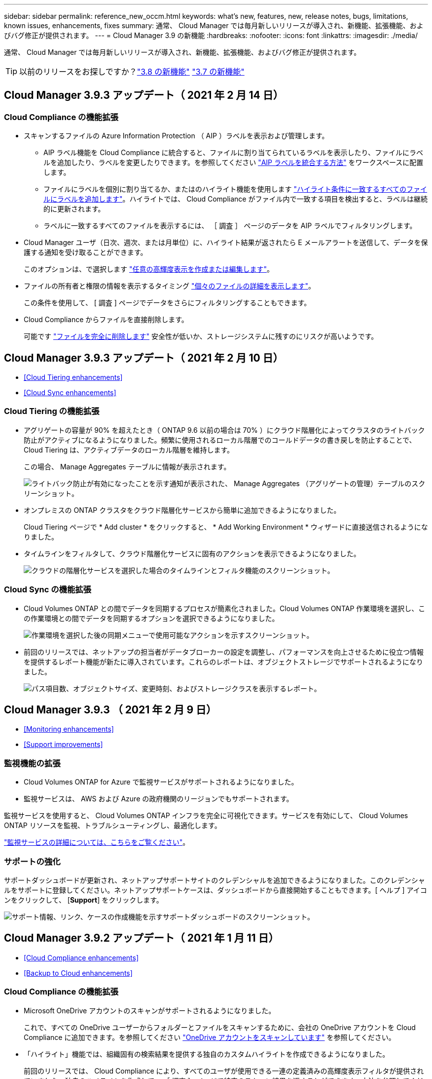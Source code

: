 ---
sidebar: sidebar 
permalink: reference_new_occm.html 
keywords: what's new, features, new, release notes, bugs, limitations, known issues, enhancements, fixes 
summary: 通常、 Cloud Manager では毎月新しいリリースが導入され、新機能、拡張機能、およびバグ修正が提供されます。 
---
= Cloud Manager 3.9 の新機能
:hardbreaks:
:nofooter: 
:icons: font
:linkattrs: 
:imagesdir: ./media/


[role="lead"]
通常、 Cloud Manager では毎月新しいリリースが導入され、新機能、拡張機能、およびバグ修正が提供されます。


TIP: 以前のリリースをお探しですか？link:https://docs.netapp.com/us-en/occm38/reference_new_occm.html["3.8 の新機能"^]
link:https://docs.netapp.com/us-en/occm37/reference_new_occm.html["3.7 の新機能"^]



== Cloud Manager 3.9.3 アップデート（ 2021 年 2 月 14 日）



=== Cloud Compliance の機能拡張

* スキャンするファイルの Azure Information Protection （ AIP ）ラベルを表示および管理します。
+
** AIP ラベル機能を Cloud Compliance に統合すると、ファイルに割り当てられているラベルを表示したり、ファイルにラベルを追加したり、ラベルを変更したりできます。を参照してください link:task_managing_highlights.html#categorizing-your-data-using-aip-labels["AIP ラベルを統合する方法"^] をワークスペースに配置します。
** ファイルにラベルを個別に割り当てるか、またはのハイライト機能を使用します link:task_managing_highlights.html#assigning-aip-labels-automatically-with-highlights["ハイライト条件に一致するすべてのファイルにラベルを追加します"^]。ハイライトでは、 Cloud Compliance がファイル内で一致する項目を検出すると、ラベルは継続的に更新されます。
** ラベルに一致するすべてのファイルを表示するには、 ［ 調査 ］ ページのデータを AIP ラベルでフィルタリングします。


* Cloud Manager ユーザ（日次、週次、または月単位）に、ハイライト結果が返されたら E メールアラートを送信して、データを保護する通知を受け取ることができます。
+
このオプションは、で選択します link:task_managing_highlights.html#creating-custom-highlights["任意の高輝度表示を作成または編集します"^]。

* ファイルの所有者と権限の情報を表示するタイミング link:task_controlling_private_data.html#viewing-file-metadata-and-permissions["個々のファイルの詳細を表示します"^]。
+
この条件を使用して、 [ 調査 ] ページでデータをさらにフィルタリングすることもできます。

* Cloud Compliance からファイルを直接削除します。
+
可能です link:task_managing_highlights.html#deleting-source-files["ファイルを完全に削除します"^] 安全性が低いか、ストレージシステムに残すのにリスクが高いようです。





== Cloud Manager 3.9.3 アップデート（ 2021 年 2 月 10 日）

* <<Cloud Tiering enhancements>>
* <<Cloud Sync enhancements>>




=== Cloud Tiering の機能拡張

* アグリゲートの容量が 90% を超えたとき（ ONTAP 9.6 以前の場合は 70% ）にクラウド階層化によってクラスタのライトバック防止がアクティブになるようになりました。頻繁に使用されるローカル階層でのコールドデータの書き戻しを防止することで、 Cloud Tiering は、アクティブデータのローカル階層を維持します。
+
この場合、 Manage Aggregates テーブルに情報が表示されます。

+
image:screenshot_tiering_write_back.gif["ライトバック防止が有効になったことを示す通知が表示された、 Manage Aggregates （アグリゲートの管理）テーブルのスクリーンショット。"]

* オンプレミスの ONTAP クラスタをクラウド階層化サービスから簡単に追加できるようになりました。
+
Cloud Tiering ページで * Add cluster * をクリックすると、 * Add Working Environment * ウィザードに直接送信されるようになりました。

* タイムラインをフィルタして、クラウド階層化サービスに固有のアクションを表示できるようになりました。
+
image:screenshot_tiering_timeline.gif["クラウドの階層化サービスを選択した場合のタイムラインとフィルタ機能のスクリーンショット。"]





=== Cloud Sync の機能拡張

* Cloud Volumes ONTAP との間でデータを同期するプロセスが簡素化されました。Cloud Volumes ONTAP 作業環境を選択し、この作業環境との間でデータを同期するオプションを選択できるようになりました。
+
image:screenshot_sync_we.gif["作業環境を選択した後の同期メニューで使用可能なアクションを示すスクリーンショット。"]

* 前回のリリースでは、ネットアップの担当者がデータブローカーの設定を調整し、パフォーマンスを向上させるために役立つ情報を提供するレポート機能が新たに導入されています。これらのレポートは、オブジェクトストレージでサポートされるようになりました。
+
image:screenshot_sync_report_object.gif["パス項目数、オブジェクトサイズ、変更時刻、およびストレージクラスを表示するレポート。"]





== Cloud Manager 3.9.3 （ 2021 年 2 月 9 日）

* <<Monitoring enhancements>>
* <<Support improvements>>




=== 監視機能の拡張

* Cloud Volumes ONTAP for Azure で監視サービスがサポートされるようになりました。
* 監視サービスは、 AWS および Azure の政府機関のリージョンでもサポートされます。


監視サービスを使用すると、 Cloud Volumes ONTAP インフラを完全に可視化できます。サービスを有効にして、 Cloud Volumes ONTAP リソースを監視、トラブルシューティングし、最適化します。

link:concept_monitoring.html["監視サービスの詳細については、こちらをご覧ください"]。



=== サポートの強化

サポートダッシュボードが更新され、ネットアップサポートサイトのクレデンシャルを追加できるようになりました。このクレデンシャルをサポートに登録してください。ネットアップサポートケースは、ダッシュボードから直接開始することもできます。[ ヘルプ ] アイコンをクリックして、 [*Support*] をクリックします。

image:screenshot_support_dashboard.gif["サポート情報、リンク、ケースの作成機能を示すサポートダッシュボードのスクリーンショット。"]



== Cloud Manager 3.9.2 アップデート（ 2021 年 1 月 11 日）

* <<Cloud Compliance enhancements>>
* <<Backup to Cloud enhancements>>




=== Cloud Compliance の機能拡張

* Microsoft OneDrive アカウントのスキャンがサポートされるようになりました。
+
これで、すべての OneDrive ユーザーからフォルダーとファイルをスキャンするために、会社の OneDrive アカウントを Cloud Compliance に追加できます。を参照してください link:task_scanning_onedrive.html["OneDrive アカウントをスキャンしています"^] を参照してください。

* 「ハイライト」機能では、組織固有の検索結果を提供する独自のカスタムハイライトを作成できるようになりました。
+
前回のリリースでは、 Cloud Compliance により、すべてのユーザが使用できる一連の定義済みの高輝度表示フィルタが提供されていました。独自のハイライトを作成して、 ［ 調査 ］ ページで特定のスキャン結果を返すことができます。方法を参照してください link:task_managing_highlights.html#creating-custom-highlights["独自の高輝度表示を作成します"^]。

* オンプレミスの ONTAP システムからバックアップファイルを無料でスキャンできます。
+
Cloud Compliance でオンプレミスの ONTAP システム上のボリュームを直接スキャンしない場合は、今月リリースされた新しいベータ機能を使用して、オンプレミスの ONTAP ボリュームから作成されたバックアップファイルでコンプライアンススキャンを実行できます。オンプレミス ONTAP のバックアップを作成済みの場合も同様です を使用しています link:concept_backup_to_cloud.html["クラウドへのバックアップ"^]この新機能を使用して、これらのバックアップファイルに対して * 無料 * のコンプライアンススキャンを実行できます。

+
方法を参照してください link:task_backup_from_onprem.html["オンプレミスの ONTAP ボリュームをオブジェクトストレージにバックアップ"^] そしていかにできるか link:task_getting_started_compliance.html#scanning-backup-files-from-on-premises-ontap-systems["これらのバックアップファイルをスキャンします"]。

* Cloud Compliance は、個人データ型「 IP アドレス」をファイルで検索できるようになりました。すべてのリストを表示します link:reference_private_data_categories.html#types-of-personal-data["個人データの種類"^] その Cloud Compliance がスキャンで見つかりました。




=== クラウドへのバックアップの機能拡張

個々のファイルを追加のデスティネーション作業環境にリストアできます。

* Azure Blob のバックアップファイルは、 Azure にインストールされた Cloud Volumes ONTAP システムやオンプレミスの ONTAP システムに個々のファイルをリストアするために使用できます。
* Amazon S3 のバックアップファイルを使用して、個々のファイルをオンプレミスの ONTAP システムにリストアできます（ AWS にインストールされた Cloud Volumes ONTAP システムへのファイルのリストアはすでにサポートされています）。


を表示します link:concept_backup_to_cloud.html#supported-working-environments-and-object-storage-providers["バックアップとリストアのマトリックス"^] バックアップの作成、ボリュームのリストア、およびファイルのリストアがサポートされている作業環境を確認します。



== Cloud Manager 3.9.2 （ 2021 年 1 月 4 日）

* <<Cloud Volumes ONTAP enhancements>>
* <<Cloud Tiering enhancements>>
* <<General enhancements>>




=== Cloud Volumes ONTAP の機能拡張

このリリースの Cloud Manager では、 Cloud Volumes ONTAP に関して次の機能拡張が導入されています。



==== AWS のアウトポストのサポート

数カ月前に、 Cloud Volumes ONTAP が Amazon Web Services （ AWS ）の提供開始を宣言したことを発表しました。本日は、 AWS のアウトポストで Cloud Manager と Cloud Volumes ONTAP を検証しました。

AWS Outpost を使用している場合は、 Working Environment ウィザードで Outpost VPC を選択して、その Outpost に Cloud Volumes ONTAP を導入できます。エクスペリエンスは、 AWS に存在する他の VPC と同じです。最初に、 AWS Outpost にコネクタを導入する必要があります。

指摘すべき制限事項はいくつかあります。

* でサポートされるのはシングルノードの Cloud Volumes ONTAP システムのみです 今回は
* Cloud Volumes で使用できる EC2 インスタンス ONTAP は、 Outpost で利用できる機能に限定されています
* 現時点では、汎用 SSD のみがサポートされています




==== サポートされているすべての Azure リージョンで Ultra SSD VNVRAM がサポートされます

Cloud Volumes ONTAP では、 Ultra SSD をとして使用できるようになりました VNVRAM （ E32s_v3 VM タイプをで使用する場合） シングルノードシステム https://docs.microsoft.com/en-us/azure/virtual-machines/disks-enable-ultra-ssd["サポートされる任意の Azure リージョン"^]。

VNVRAM により、書き込みパフォーマンスが向上します。



==== Azure でアベイラビリティゾーンを選択できます

これで、シングルノードの Cloud Volumes ONTAP システムを導入するアベイラビリティゾーンを選択できます。AZ を選択しない場合は、 Cloud Manager によってその AZ が選択されます。

image:screenshot_azure_az.gif["リージョンを選択したあとに使用可能な Availability Zone ドロップダウンリストのスクリーンショット。"]



==== GCP での大容量ディスクと新しいインスタンスのサポート

* Cloud Volumes ONTAP は GCP で 64 TB のディスクをサポートするようになりました。
+

NOTE: GCP の制限により、ディスクのみの場合の最大システム容量は 256 TB のままです。

* Cloud Volumes ONTAP では、次のマシンタイプがサポートされるようになりました
+
** N2 - 標準 -4 （ Explore ライセンスを含む、 BYOL を含む）
** 標準ライセンスを使用し、 BYOL を使用した N2-standard-8
** N2 - Standard - 32 （ Premium ライセンスを使用、 BYOL を使用）






=== Cloud Tiering の機能拡張

* 新しいクラウドパフォーマンステストでは、データ階層化の設定前後に、 ONTAP クラスタからオブジェクトストアにネットワークのレイテンシとスループットのパフォーマンスを測定できます。
+
image:screenshot_tiering_performance_test.gif["オブジェクトストレージへのレイテンシとスループットを示す、クラウドパフォーマンステストの結果のスクリーンショット。"]

* 階層化セットアップウィザードの設計が見直され、使いやすくなりました。




=== その他の機能強化

* 新しいサポートダッシュボード
+
新しいサポートダッシュボードのヘルプメニューには、サポートへのリンクや、フィードバックの送信、ネットアップサポートへのお問い合わせなどに利用できるリソースが用意されています。また、 [* Connector AutoSupport * ] タブから AutoSupport メッセージを送信およびダウンロードすることもできます。

+
image:screenshot_support_dashboard.gif["Cloud Manager のサポートダッシュボードのスクリーンショット。"]

* 作業環境間の視覚的な表示
+
Cloud Manager を使用すると、作業環境で有効になっているサービス間の関係を簡単に確認できます。

+
たとえば、次の図は、 Cloud Volumes ONTAP から Amazon S3 にデータをバックアップし、 Amazon S3 と 2 つの Cloud Volumes ONTAP システム間でデータを同期する 2 つの作業環境の例を示しています。

+
image:screenshot_we_relationships.png["キャンバス（ Canvas ）タブと、線と矢印で示される作業環境間のいくつかの関係を示すスクリーンショット。"]





== Cloud Manager 3.9.1 （ 2020 年 12 月 7 日）

* <<General enhancements>>
* <<Cloud Volumes ONTAP AMI change>>
* <<Backup to Cloud enhancements>>
* <<Cloud Compliance enhancements>>
* <<Cloud Tiering enhancements>>
* <<Cloud Sync enhancements>>




=== 一般的な機能強化

* 「 * 作業環境 * 」タブの名前を「 * キャンバス * 」に変更しました。
+
このタブは空白のキャンバスから始まり、ハイブリッドクラウド全体にストレージを導入、割り当て、検出することで作業環境を追加できます。

+
image:screenshot_canvas.gif["いくつかのタイプの作業環境を示す Canvas タブのスクリーンショット。"]

* Cloud Manager と Spot の間の移動が簡単になりました。
+
Spot の新しい「 * ストレージ運用 * 」セクションでは、 Cloud Manager に直接移動できます。作業が完了したら、 Cloud Manager の * Compute * タブから Spot に戻ることができます。





=== Cloud Volumes ONTAP AMI の変更

9.8 リリース以降、 Cloud Volumes ONTAP PAYGO AMI は AWS Marketplace では提供されなくなりました。Cloud Manager API を使用して Cloud Volumes ONTAP 従量課金制を導入する場合は、が必要です https://aws.amazon.com/marketplace/pp/B07QX2QLXX["AWS Marketplace で Cloud Manager のサブスクリプションに登録します"^] 9.8 システムを展開する前に。



=== クラウドへのバックアップの機能拡張

* バックアップファイルから個々のファイルを復元できるようになりました。
+
** 特定の時点からいくつかのファイルをリストアする必要がある場合は、ボリューム全体をリストアする代わりに、それらのファイルだけをリストアできるようになりました。
** 同じ作業環境内のボリューム、または同じクラウドアカウントを使用している別の作業環境内のボリュームにファイルをリストアできます。
** この単一ファイルのリストアオプションでは、環境に導入されている新しいクラウドリストアインスタンスを使用します。 link:task_restore_backups.html#restoring-files-from-a-backup["この新機能の詳細については、こちらをご覧ください。"]


* 新しい Cloud Volumes ONTAP システムを導入する際に、 Google Cloud 環境でクラウドにバックアップを設定できるようになりました。これまでは、既存の Cloud Volumes ONTAP システムでクラウドへのバックアップしか設定できませんでした。
* オンプレミスの ONTAP システムから、 AWS または Azure に導入された Cloud Volumes ONTAP システムにバックアップしたボリュームをリストアできるようになりました。




=== Cloud Compliance の機能拡張

* オンプレミスの ONTAP クラスタからデータを直接スキャンできます
+
Cloud Manager でオンプレミスクラスタを検出した場合は、それらのボリュームで直接 Compliance スキャンを実行できるようになりました。Compliance スキャンを実行する前に、それらのボリュームを Cloud Volumes ONTAP システムにコピーする必要がなくなりました。

* オンプレミスの場所に Cloud Compliance をインストールできます
+
オンプレミスの ONTAP クラスタデータをスキャンする場合は、 Cloud Compliance をオンプレミスにもインストールできるようになりました。Cloud Manager の UI には引き続き統合されており、クラウドベースのボリューム、バケット、データベースなど、他の作業環境のスキャンにも使用できます。

+
link:task_deploy_cloud_compliance.html#deploying-the-cloud-compliance-instance-on-premises["前提条件とインストール手順を参照してください"]。

* CIFS のデータ保護ボリュームを簡単にスキャンできます
+
これまでは、 NFS DP ボリュームをスキャンすることができました。このリリースでは、 CIFS DP ボリュームを Cloud Compliance 内で直接簡単にスキャンできます。 link:task_getting_started_compliance.html#scanning-data-protection-volumes["詳細をご確認ください"]。

* 新しい「ハイライト」機能では、事前に定義された組み合わせを選択できます [ 調査 ] ページで結果を返すフィルタ
+
今回のリリースでは、 10 のハイライトをご用意しています。たとえば、「 HIPAA – Stale data over 30 days 」のハイライト表示では、 30 日以上前の Health 情報を含むファイルが特定されます。 link:task_controlling_private_data.html#using-highlights-to-quickly-view-results-in-the-investigation-page["事前定義されたハイライトの一覧を確認します"]。

+
[ 遵守ダッシュボード ] のタブから [ 高輝度表示 ] を選択するか、 [ 調査 ] ページのフィルタとして選択できます。

* Cloud Compliance では、機密性の高い個人データの種類「政治的見解リファレンス」をファイルで見つけることができるようになりました。すべてのリストを表示します link:reference_private_data_categories.html#types-of-sensitive-personal-data["機密性の高い個人データの種類"^] その Cloud Compliance がスキャンで見つかりました。
* 「 file size 」の新しいフィルタは、で使用できます のファイルの検索結果を絞り込むための調査ページ 一定のサイズです
+
Cloud Compliance の導入に必要なエンドポイントのリストは、クラウドプロバイダに基づいて改訂されています。 link:task_deploy_cloud_compliance.html#reviewing-prerequisites["このリストで、 AWS 、 Azure 、オンプレミスの要件を確認できます"]。





=== Cloud Tiering の機能拡張

* 複数のボリュームの階層化ポリシーと最小クーリング日数を同時に変更できるようになりました。
+
image:screenshot_tiering_modify_volumes.gif["選択した複数のボリュームと、選択したボリュームの変更ボタンを示すスクリーンショット。"]

* Cloud Tiering で、オンプレミスの各クラスタから集約されたデータ階層化のビューを提供できるようになりました。ここでは、環境の概要を明確に示し、適切な操作を実行できるようにします。 link:task_tiering_onprem_overview.html["このページの詳細を確認してください"]。
+
image:screenshot_tiering_onprem_overview.gif["オンプレミスの概要ページのスクリーンショット。"]





=== Cloud Sync の機能拡張

* データブローカーグループを管理できるようになりました。
+
データブローカーをグループ化すると、同期関係のパフォーマンスを向上させることができます。新しいデータブローカーをグループに追加し、データブローカーの情報を表示するなどして、グループを管理する。

+
link:task_sync_managing_data_brokers.html["データブローカーの管理方法について説明します"]。

* Cloud Sync で、 ONTAP S3 ストレージから ONTAP S3 ストレージへの同期関係がサポートされるようになりました。
+
link:reference_sync_requirements.html["サポートされているソースとターゲットの一覧をすべて表示します。"]





== Cloud Manager 3.9 の更新（ 2020 年 11 月 18 日）

クラウドへのバックアップは、 Google Cloud の Cloud Volumes ONTAP でサポートされるようになりました。をクリックします link:task_backup_to_gcp.html["こちらをご覧ください"] を参照してください。

* 注：現在サポートされているのはシングルノードシステムのみです。



== Cloud Volumes ONTAP 9.8 （ 2020 年 11 月 16 日）

Cloud Volumes ONTAP 9.8 は、 AWS 、 Azure 、 Google Cloud Platform で利用できます。このリリースでは、がサポートされます link:concept_ha_google_cloud.html["GCP の HA ペア"]。


TIP: コネクタに関連付けられている GCP サービスアカウント link:https://occm-sample-policies.s3.amazonaws.com/Policy_for_Cloud_Manager_3.9.0_GCP.yaml["最新の権限が必要です"^] GCP に HA ペアを導入するには、次の手順を実行します

https://docs.netapp.com/us-en/cloud-volumes-ontap/reference_new_98.html["Cloud Volumes ONTAP 9.8 の新機能について説明します"^]。



== Cloud Manager 3.9 の更新（ 2020 年 11 月 8 日）

Cloud Manager 3.9 の機能強化をリリースしました。



=== Cloud Compliance の機能拡張

* これで、データベースからカスタムの個人データ識別子を作成できるようになりました。これにより、機密性の高いデータが保存されているすべての * ファイルの場所を完全に把握できます。
+
「 Data Fusion 」と呼ばれる機能を使用すると、ファイルをスキャンして、データベースから一意の識別子がこれらのファイルに見つかったかどうかを確認できます。基本的には、クラウドコンプライアンススキャンで識別される「個人データ」のリストを作成します。

+
link:task_controlling_private_data.html#creating-custom-personal-data-identifiers-from-your-databases["データベースからカスタム個人 ID を作成する方法について説明します"]。

* MySQL データベーススキーマのスキャンのサポートが追加されました。
+
に進みます link:task_scanning_databases.html#quick-start["データベーススキーマをスキャンしています"] を参照してください。





== Cloud Manager 3.9 （ 2020 年 11 月 3 日）

* <<Azure Private Link for Cloud Volumes ONTAP>>
* <<Active IQ cluster insights>>
* <<Cloud Tiering enhancements>>




=== Azure Private Link for Cloud Volumes ONTAP の略

デフォルトでは、 Cloud Manager が Cloud Volumes ONTAP とそれに関連付けられたストレージアカウント間の Azure Private Link 接続を有効にするようになりました。プライベートリンクは、 Azure のエンドポイント間の接続を保護します。

* https://docs.microsoft.com/en-us/azure/private-link/private-link-overview["Azure プライベートリンクの詳細については、こちらをご覧ください"^]
* link:task_enabling_private_link.html["Azure プライベートリンクとクラウドの使用の詳細については、こちらをご覧ください Volume ONTAP の略"]




=== Active IQ クラスタ分析情報

Active IQ のクラスタ分析情報が Cloud Manager で使用できるようになりました。この初期リリースには、次の機能があります。

* ネットアップサポートサイト（ NSS ）のクレデンシャルに基づいてオンプレミスクラスタのリストが表示されます。
* Cloud Manager で検出されたクラスタと検出されていないクラスタを示します。
* 使用されていない Cloud Volumes ONTAP ライセンスを表示できます。
* 検出された ONTAP クラスタのいずれかでシェルフまたはディスクファームウェアの更新が必要かどうかを示します。


に進みます link:task_managing_ontap.html["ONTAP クラスタを監視しています"] を参照してください。この情報は、から Cloud Manager に提供されます link:https://www.netapp.com/services/support/active-iq/["Active IQ デジタルアドバイザ"^]。



=== Cloud Tiering の機能拡張

* ボリュームからデータの階層化を設定すると、 Cloud Tiering が、各ボリュームの Snapshot の使用サイズを特定できるようになりました。この情報は、クラウドに階層化するデータのタイプを決定する際に役立ちます。
+
image:screenshot_volumes_select_snapshot.gif["Tier Volumes （階層ボリューム）ページの Snapshot Used （スナップショットの使用済み）サイズを示すスクリーンショット。"]

* ONTAP 9.6 以降を実行しているクラスタでは、 Cloud Tiering を使用して、 HDD アグリゲートに対する Inactive Data Reporting を有効にできます。
+
この機能拡張により、 Cloud Tiering では、コールドデータの階層化による削減量を簡単に確認できます。

* アグリゲート内のボリュームでデータ階層化を有効にする必要がある場合は、 Cloud Tiering に、シックプロビジョニングされたボリュームをシンプロビジョニングされたボリュームに変更するよう求められます。

